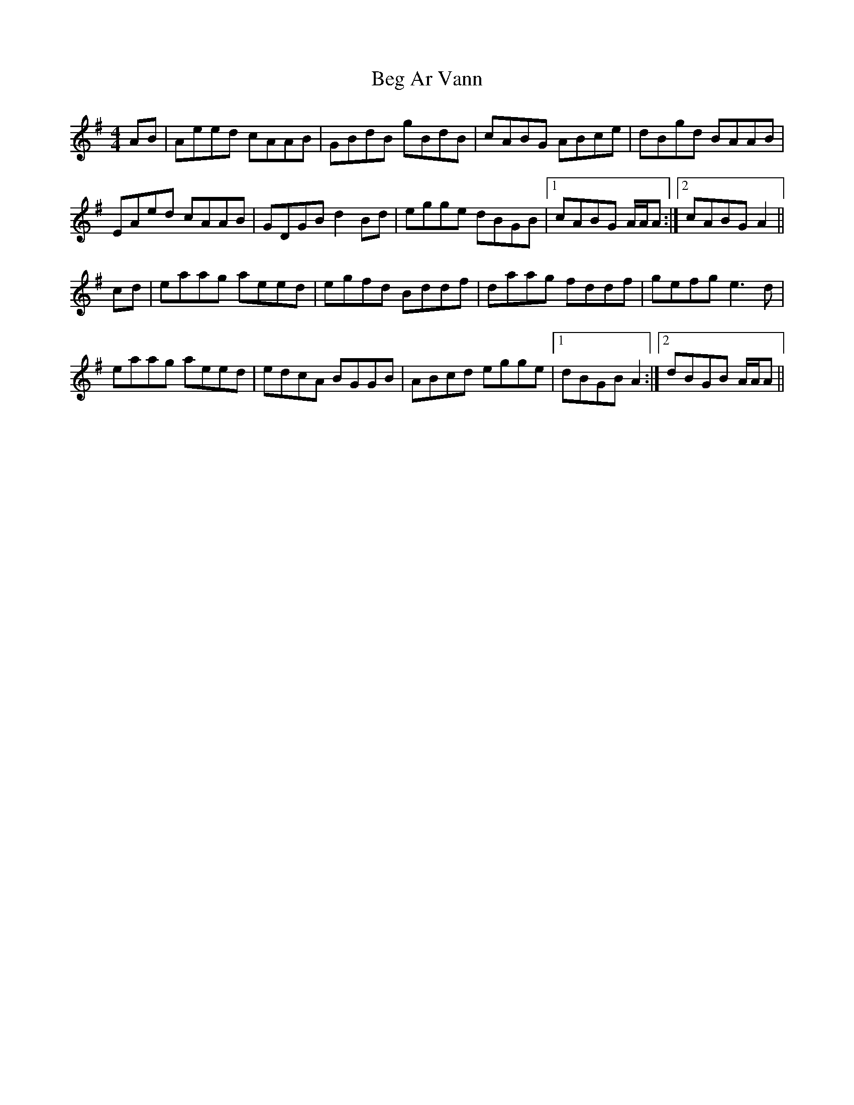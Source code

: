 X: 3220
T: Beg Ar Vann
R: reel
M: 4/4
K: Adorian
AB|Aeed cAAB|GBdB gBdB|cABG ABce|dBgd BAAB|
EAed cAAB|GDGB d2 Bd|egge dBGB|1 cABG A/A/A:|2 cABG A2||
cd|eaag aeed|egfd Bddf|daag fddf|gefg e3 d|
eaag aeed|edcA BGGB|ABcd egge|1 dBGB A2:|2 dBGB A/A/A||


